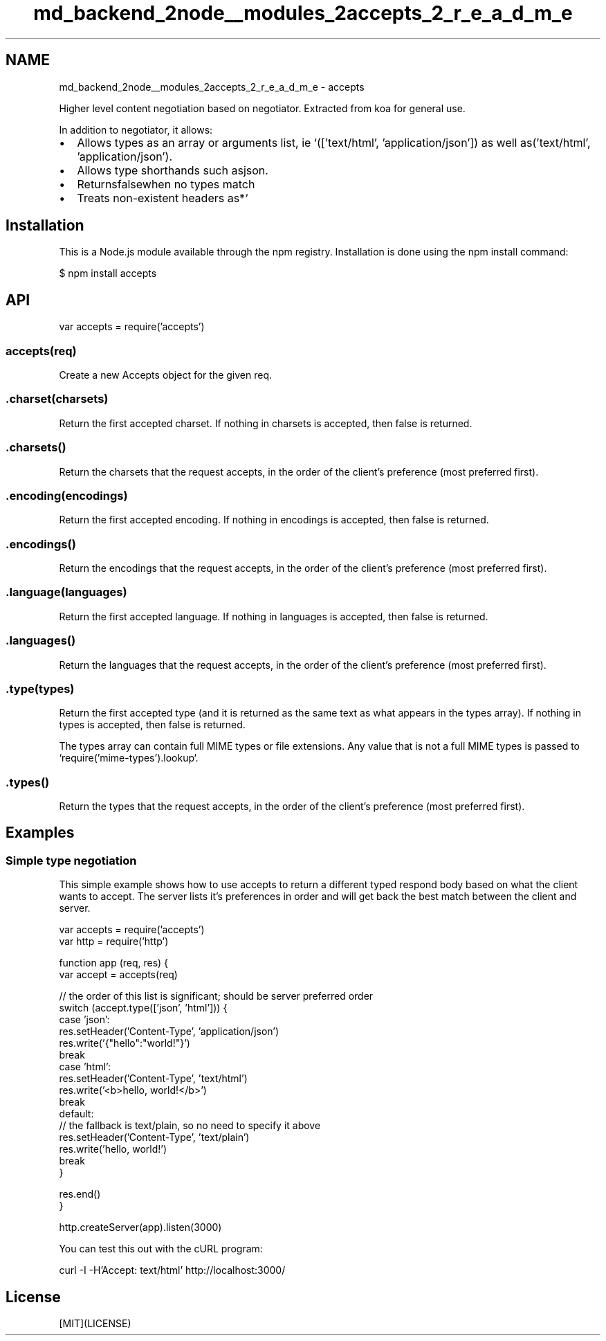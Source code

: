 .TH "md_backend_2node__modules_2accepts_2_r_e_a_d_m_e" 3 "My Project" \" -*- nroff -*-
.ad l
.nh
.SH NAME
md_backend_2node__modules_2accepts_2_r_e_a_d_m_e \- accepts 
.PP
 \fR\fP \fR\fP \fR\fP \fR\fP \fR\fP
.PP
Higher level content negotiation based on \fRnegotiator\fP\&. Extracted from \fRkoa\fP for general use\&.
.PP
In addition to negotiator, it allows:
.PP
.IP "\(bu" 2
Allows types as an array or arguments list, ie `(['text/html', 'application/json'])\fR as well as\fP('text/html', 'application/json')\fR\&.\fP
.IP "\(bu" 2
\fRAllows type shorthands such as\fPjson\fR\&.\fP
.IP "\(bu" 2
\fRReturns\fPfalse\fRwhen no types match\fP
.IP "\(bu" 2
\fRTreats non-existent headers as\fP*`
.PP
.SH "Installation"
.PP
This is a \fRNode\&.js\fP module available through the \fRnpm registry\fP\&. Installation is done using the \fR\fRnpm install\fP command\fP:
.PP
.PP
.nf
$ npm install accepts
.fi
.PP
.SH "API"
.PP
.PP
.nf
var accepts = require('accepts')
.fi
.PP
.SS "accepts(req)"
Create a new \fRAccepts\fP object for the given \fRreq\fP\&.
.SS "\&.charset(charsets)"
Return the first accepted charset\&. If nothing in \fRcharsets\fP is accepted, then \fRfalse\fP is returned\&.
.SS "\&.charsets()"
Return the charsets that the request accepts, in the order of the client's preference (most preferred first)\&.
.SS "\&.encoding(encodings)"
Return the first accepted encoding\&. If nothing in \fRencodings\fP is accepted, then \fRfalse\fP is returned\&.
.SS "\&.encodings()"
Return the encodings that the request accepts, in the order of the client's preference (most preferred first)\&.
.SS "\&.language(languages)"
Return the first accepted language\&. If nothing in \fRlanguages\fP is accepted, then \fRfalse\fP is returned\&.
.SS "\&.languages()"
Return the languages that the request accepts, in the order of the client's preference (most preferred first)\&.
.SS "\&.type(types)"
Return the first accepted type (and it is returned as the same text as what appears in the \fRtypes\fP array)\&. If nothing in \fRtypes\fP is accepted, then \fRfalse\fP is returned\&.
.PP
The \fRtypes\fP array can contain full MIME types or file extensions\&. Any value that is not a full MIME types is passed to `require('mime-types')\&.lookup`\&.
.SS "\&.types()"
Return the types that the request accepts, in the order of the client's preference (most preferred first)\&.
.SH "Examples"
.PP
.SS "Simple type negotiation"
This simple example shows how to use \fRaccepts\fP to return a different typed respond body based on what the client wants to accept\&. The server lists it's preferences in order and will get back the best match between the client and server\&.
.PP
.PP
.nf
var accepts = require('accepts')
var http = require('http')

function app (req, res) {
  var accept = accepts(req)

  // the order of this list is significant; should be server preferred order
  switch (accept\&.type(['json', 'html'])) {
    case 'json':
      res\&.setHeader('Content\-Type', 'application/json')
      res\&.write('{"hello":"world!"}')
      break
    case 'html':
      res\&.setHeader('Content\-Type', 'text/html')
      res\&.write('<b>hello, world!</b>')
      break
    default:
      // the fallback is text/plain, so no need to specify it above
      res\&.setHeader('Content\-Type', 'text/plain')
      res\&.write('hello, world!')
      break
  }

  res\&.end()
}

http\&.createServer(app)\&.listen(3000)
.fi
.PP
.PP
You can test this out with the cURL program: 
.PP
.nf
curl \-I \-H'Accept: text/html' http://localhost:3000/

.fi
.PP
.SH "License"
.PP
[MIT](LICENSE) 
